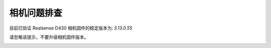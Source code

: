 相机问题排查
---------------------------

目前已验证 Realsense D430 相机固件的稳定版本为: `5.13.0.55`

请忽略该提示，不要升级相机固件版本。

.. image:: ./assets/realsense_firmware_version_update.png
  :width: 600
  :alt: Alternative text
